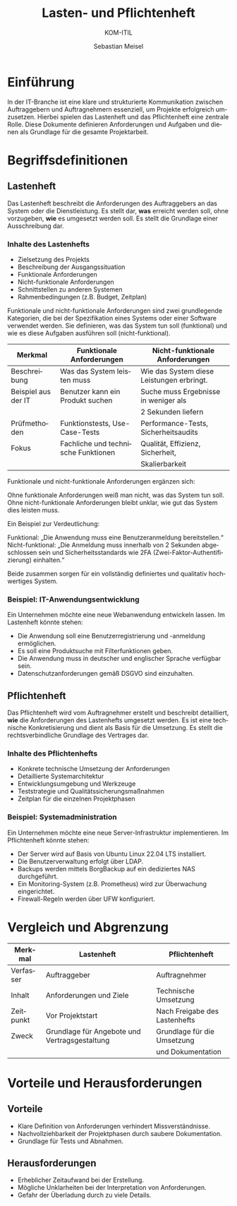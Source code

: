 :LaTeX_PROPERTIES:
#+LANGUAGE: de
#+OPTIONS: d:nil todo:nil pri:nil tags:nil
#+OPTIONS: H:4
#+LaTeX_CLASS: orgstandard
#+LaTeX_CMD: xelatex
#+LATEX_HEADER: \usepackage{listings}
:END:

:REVEAL_PROPERTIES:
#+REVEAL_ROOT: https://cdn.jsdelivr.net/npm/reveal.js
#+REVEAL_REVEAL_JS_VERSION: 4
#+REVEAL_THEME: league
#+REVEAL_EXTRA_CSS: ./mystyle.css
#+REVEAL_HLEVEL: 2
#+OPTIONS: timestamp:nil toc:nil num:nil
:END:

#+TITLE: Lasten- und Pflichtenheft
#+SUBTITLE: KOM-ITIL
#+AUTHOR: Sebastian Meisel

* Einführung
In der IT-Branche ist eine klare und strukturierte Kommunikation zwischen Auftraggebern und Auftragnehmern essenziell, um Projekte erfolgreich umzusetzen. Hierbei spielen das Lastenheft und das Pflichtenheft eine zentrale Rolle. Diese Dokumente definieren Anforderungen und Aufgaben und dienen als Grundlage für die gesamte Projektarbeit.

* Begriffsdefinitionen
** Lastenheft
#+BEGIN_tolearn
Das Lastenheft beschreibt die Anforderungen des Auftraggebers an das System oder die Dienstleistung. Es stellt dar, *was* erreicht werden soll, ohne vorzugeben, *wie* es umgesetzt werden soll. Es stellt die Grundlage einer Ausschreibung dar.
#+END_tolearn

*** Inhalte des Lastenhefts
- Zielsetzung des Projekts
- Beschreibung der Ausgangssituation
- Funktionale Anforderungen
- Nicht-funktionale Anforderungen
- Schnittstellen zu anderen Systemen
- Rahmenbedingungen (z.B. Budget, Zeitplan)

#+BEGIN_NOTES
Funktionale und nicht-funktionale Anforderungen sind zwei grundlegende Kategorien, die bei der Spezifikation eines Systems oder einer Software verwendet werden. Sie definieren, was das System tun soll (funktional) und wie es diese Aufgaben ausführen soll (nicht-funktional).

| Merkmal             | Funktionale Anforderungen           | Nicht-funktionale Anforderungen           |
|---------------------+-------------------------------------+-------------------------------------------|
| Beschreibung        | Was das System leisten muss         | Wie das System diese Leistungen erbringt. |
|---------------------+-------------------------------------+-------------------------------------------|
| Beispiel aus der IT | Benutzer kann ein Produkt suchen    | Suche muss Ergebnisse in weniger als      |
|                     |                                     | 2 Sekunden liefern                        |
|---------------------+-------------------------------------+-------------------------------------------|
| Prüfmethoden        | Funktionstests, Use-Case-Tests      | Performance-Tests, Sicherheitsaudits      |
|---------------------+-------------------------------------+-------------------------------------------|
| Fokus               | Fachliche und technische Funktionen | Qualität, Effizienz, Sicherheit,          |
|                     |                                     | Skalierbarkeit                            |


Funktionale und nicht-funktionale Anforderungen ergänzen sich:

    Ohne funktionale Anforderungen weiß man nicht, was das System tun soll.
    Ohne nicht-funktionale Anforderungen bleibt unklar, wie gut das System dies leisten muss.

Ein Beispiel zur Verdeutlichung:

    Funktional: „Die Anwendung muss eine Benutzeranmeldung bereitstellen.“
    Nicht-funktional: „Die Anmeldung muss innerhalb von 2 Sekunden abgeschlossen sein und Sicherheitsstandards wie 2FA (Zwei-Faktor-Authentifizierung) einhalten.“

Beide zusammen sorgen für ein vollständig definiertes und qualitativ hochwertiges System.
#+END_NOTES

*** Beispiel: IT-Anwendungsentwicklung
:PROPERTIES:
:CATEGORY: Beispiel
:END:
Ein Unternehmen möchte eine neue Webanwendung entwickeln lassen. Im Lastenheft könnte stehen:
- Die Anwendung soll eine Benutzerregistrierung und -anmeldung ermöglichen.
- Es soll eine Produktsuche mit Filterfunktionen geben.
- Die Anwendung muss in deutscher und englischer Sprache verfügbar sein.
- Datenschutzanforderungen gemäß DSGVO sind einzuhalten.

** Pflichtenheft
#+BEGIN_tolearn
Das Pflichtenheft wird vom Auftragnehmer erstellt und beschreibt detailliert, *wie* die Anforderungen des Lastenhefts umgesetzt werden. Es ist eine technische Konkretisierung und dient als Basis für die Umsetzung. Es stellt die rechtsverbindliche Grundlage des Vertrages dar.
#+END_tolearn

*** Inhalte des Pflichtenhefts
- Konkrete technische Umsetzung der Anforderungen
- Detaillierte Systemarchitektur
- Entwicklungsumgebung und Werkzeuge
- Teststrategie und Qualitätssicherungsmaßnahmen
- Zeitplan für die einzelnen Projektphasen

*** Beispiel: Systemadministration
:PROPERTIES:
:CATEGORY: Beispiel
:END:
Ein Unternehmen möchte eine neue Server-Infrastruktur implementieren. Im Pflichtenheft könnte stehen:
- Der Server wird auf Basis von Ubuntu Linux 22.04 LTS installiert.
- Die Benutzerverwaltung erfolgt über LDAP.
- Backups werden mittels BorgBackup auf ein dediziertes NAS durchgeführt.
- Ein Monitoring-System (z.B. Prometheus) wird zur Überwachung eingerichtet.
- Firewall-Regeln werden über UFW konfiguriert.

* Vergleich und Abgrenzung
| Merkmal   | Lastenheft                                    | Pflichtenheft                 |
|-----------+-----------------------------------------------+-------------------------------|
| Verfasser | Auftraggeber                                  | Auftragnehmer                 |
|-----------+-----------------------------------------------+-------------------------------|
| Inhalt    | Anforderungen und Ziele                       | Technische Umsetzung          |
|-----------+-----------------------------------------------+-------------------------------|
| Zeitpunkt | Vor Projektstart                              | Nach Freigabe des Lastenhefts |
|-----------+-----------------------------------------------+-------------------------------|
| Zweck     | Grundlage für Angebote und Vertragsgestaltung | Grundlage für die Umsetzung   |
|           |                                               | und Dokumentation             |


* Vorteile und Herausforderungen
** Vorteile
- Klare Definition von Anforderungen verhindert Missverständnisse.
- Nachvollziehbarkeit der Projektphasen durch saubere Dokumentation.
- Grundlage für Tests und Abnahmen.

** Herausforderungen
- Erheblicher Zeitaufwand bei der Erstellung.
- Mögliche Unklarheiten bei der Interpretation von Anforderungen.
- Gefahr der Überladung durch zu viele Details.

